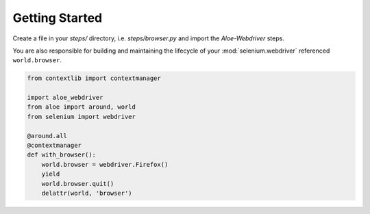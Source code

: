 Getting Started
===============

Create a file in your `steps/` directory, i.e. `steps/browser.py` and import
the `Aloe-Webdriver` steps.

You are also responsible for building and maintaining the lifecycle of your
:mod:`selenium.webdriver` referenced ``world.browser``.

.. code-block:: python

    from contextlib import contextmanager

    import aloe_webdriver
    from aloe import around, world
    from selenium import webdriver

    @around.all
    @contextmanager
    def with_browser():
        world.browser = webdriver.Firefox()
        yield
        world.browser.quit()
        delattr(world, 'browser')

